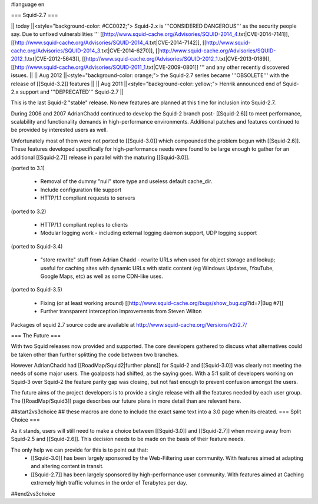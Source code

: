 #language en

=== Squid-2.7 ===

|| today ||<style="background-color: #CC0022;"> Squid-2.x is '''CONSIDERED DANGEROUS''' as the security people say. Due to unfixed vulnerabilities ''' [[http://www.squid-cache.org/Advisories/SQUID-2014_4.txt|CVE-2014-7141]], [[http://www.squid-cache.org/Advisories/SQUID-2014_4.txt|CVE-2014-7142]], [[http://www.squid-cache.org/Advisories/SQUID-2014_3.txt|CVE-2014-6270]], [[http://www.squid-cache.org/Advisories/SQUID-2012_1.txt|CVE-2012-5643]], [[http://www.squid-cache.org/Advisories/SQUID-2012_1.txt|CVE-2013-0189]], [[http://www.squid-cache.org/Advisories/SQUID-2011_1.txt|CVE-2009-0801]] ''' and any other recently discovered issues. ||
|| Aug 2012 ||<style="background-color: orange;"> the Squid-2.7 series became '''OBSOLETE''' with the release of [[Squid-3.2]] features ||
|| Aug 2011 ||<style="background-color: yellow;"> Henrik announced end of Squid-2.x support and '''DEPRECATED''' Squid-2.7 ||

This is the last Squid-2 "stable" release. No new features are planned at this time for inclusion into Squid-2.7.

During 2006 and 2007 AdrianChadd continued to develop the Squid-2 branch post- [[Squid-2.6]] to meet performance, scalability and functionality demands in high-performance environments. Additional patches and features continued to be provided by interested users as well.

Unfortunately most of them were not ported to [[Squid-3.0]] which compounded the problem begun with [[Squid-2.6]]. These features developed specifically for high-performance needs were found to be large enough to gather for an additional [[Squid-2.7]] release in parallel with the maturing [[Squid-3.0]].

(ported to 3.1)

 * Removal of the dummy "null" store type and useless default cache_dir.
 * Include configuration file support
 * HTTP/1.1 compliant requests to servers

(ported to 3.2)

 * HTTP/1.1 compliant replies to clients
 * Modular logging work - including external logging daemon support, UDP logging support

(ported to Squid-3.4)

 * "store rewrite" stuff from Adrian Chadd - rewrite URLs when used for object storage and lookup; useful for caching sites with dynamic URLs with static content (eg Windows Updates, !YouTube, Google Maps, etc) as well as some CDN-like uses.

(ported to Squid-3.5)

 * Fixing (or at least working around) [[http://www.squid-cache.org/bugs/show_bug.cgi?id=7|Bug #7]]
 * Further transparent interception improvements from Steven Wilton

Packages of squid 2.7 source code are available at http://www.squid-cache.org/Versions/v2/2.7/


=== The Future ===

With two Squid releases now provided and supported. The core developers gathered to discuss what alternatives could be taken other than further splitting the code between two branches.

However AdrianChadd had [[RoadMap/Squid2|further plans]] for Squid-2 and [[Squid-3.0]] was clearly not meeting the needs of some major users. The goalposts had shifted, as the saying goes. With a 5:1 split of developers working on Squid-3 over Squid-2 the feature parity gap was closing, but not fast enough to prevent confusion amongst the users.

The future aims of the project developers is to provide a single release with all the features needed by each user group. The [[RoadMap/Squid3]] page describes our future plans in more detail than are relevant here.

##start2vs3choice
## these macros are done to include the exact same text into a 3.0 page when its created.
=== Split Choice ===

As it stands, users will still need to make a choice between [[Squid-3.0]] and [[Squid-2.7]] when moving away from Squid-2.5 and [[Squid-2.6]]. This decision needs to be made on the basis of their feature needs.

The only help we can provide for this is to point out that:
 * [[Squid-3.0]] has been largely sponsored by the Web-Filtering user community. With features aimed at adapting and altering content in transit.
 * [[Squid-2.7]] has been largely sponsored by high-performance user community. With features aimed at Caching extremely high traffic volumes in the order of Terabytes per day.

##end2vs3choice

